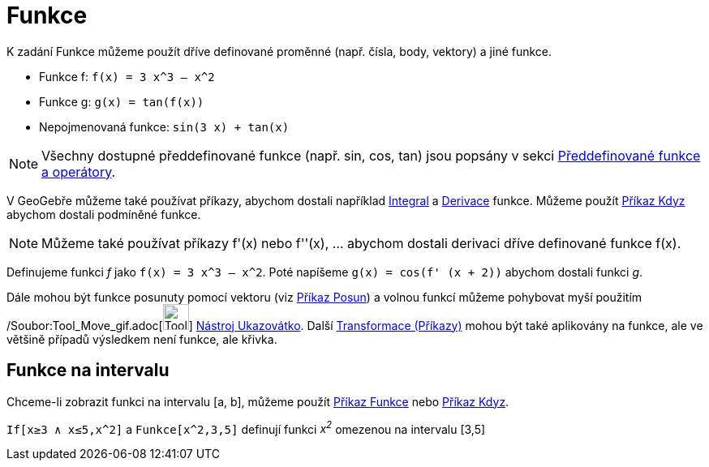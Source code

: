 = Funkce
:page-en: Functions
ifdef::env-github[:imagesdir: /cs/modules/ROOT/assets/images]

K zadání Funkce můžeme použít dříve definované proměnné (např. čísla, body, vektory) a jiné funkce.

[EXAMPLE]
====

* Funkce f: `++f(x) = 3 x^3 – x^2++`
* Funkce g: `++g(x) = tan(f(x))++`
* Nepojmenovaná funkce: `++sin(3 x) + tan(x)++`

====

[NOTE]
====

Všechny dostupné předdefinované funkce (např. sin, cos, tan) jsou popsány v sekci
xref:/Předdefinované_funkce_a_operátory.adoc[Předdefinované funkce a operátory].

====

V GeoGebře můžeme také používat příkazy, abychom dostali například xref:/commands/Integral.adoc[Integral] a
xref:/commands/Derivace.adoc[Derivace] funkce. Můžeme použít xref:/commands/Kdyz.adoc[Příkaz Kdyz] abychom dostali
podmíněné funkce.

[NOTE]
====

Můžeme také používat příkazy f'(x) nebo f''(x), … abychom dostali derivaci dříve definované funkce f(x).

====

[EXAMPLE]
====

Definujeme funkci _f_ jako `++f(x) = 3 x^3 – x^2++`. Poté napíšeme `++g(x) = cos(f' (x + 2))++` abychom dostali funkci
_g_.

====

Dále mohou být funkce posunuty pomocí vektoru (viz xref:/commands/Posun.adoc[Příkaz Posun]) a volnou funkcí můžeme
pohybovat myší použitím /Soubor:Tool_Move_gif.adoc[image:Tool_Move.gif[Tool Move.gif,width=32,height=32]]
xref:/tools/Ukazovátko.adoc[Nástroj Ukazovátko]. Další xref:/commands/Transformace_(Příkazy).adoc[Transformace
(Příkazy)] mohou být také aplikovány na funkce, ale ve většině případů výsledkem není funkce, ale křivka.

== Funkce na intervalu

Chceme-li zobrazit funkci na intervalu [a, b], můžeme použít xref:/commands/Funkce.adoc[Příkaz Funkce] nebo
xref:/commands/Kdyz.adoc[Příkaz Kdyz].

[EXAMPLE]
====

`++If[x≥3 ∧ x≤5,x^2]++` a `++Funkce[x^2,3,5]++` definují funkci _x^2^_ omezenou na intervalu [3,5]

====
